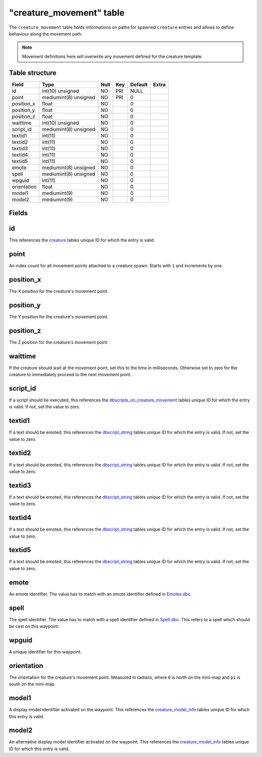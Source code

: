 .. _db-world-creature-movement:

==========================
"creature\_movement" table
==========================

The ``creature_movement`` table holds informations on paths for spawned
``creature`` entries and allows to define behaviour along the movement
path.

.. note::

    Movement definitions here will overwrite any movement defined
    for the creature template.

Table structure
---------------

+---------------+-------------------------+--------+-------+-----------+---------+
| Field         | Type                    | Null   | Key   | Default   | Extra   |
+===============+=========================+========+=======+===========+=========+
| id            | int(10) unsigned        | NO     | PRI   | NULL      |         |
+---------------+-------------------------+--------+-------+-----------+---------+
| point         | mediumint(8) unsigned   | NO     | PRI   | 0         |         |
+---------------+-------------------------+--------+-------+-----------+---------+
| position\_x   | float                   | NO     |       | 0         |         |
+---------------+-------------------------+--------+-------+-----------+---------+
| position\_y   | float                   | NO     |       | 0         |         |
+---------------+-------------------------+--------+-------+-----------+---------+
| position\_z   | float                   | NO     |       | 0         |         |
+---------------+-------------------------+--------+-------+-----------+---------+
| waittime      | int(10) unsigned        | NO     |       | 0         |         |
+---------------+-------------------------+--------+-------+-----------+---------+
| script\_id    | mediumint(8) unsigned   | NO     |       | 0         |         |
+---------------+-------------------------+--------+-------+-----------+---------+
| textid1       | int(11)                 | NO     |       | 0         |         |
+---------------+-------------------------+--------+-------+-----------+---------+
| textid2       | int(11)                 | NO     |       | 0         |         |
+---------------+-------------------------+--------+-------+-----------+---------+
| textid3       | int(11)                 | NO     |       | 0         |         |
+---------------+-------------------------+--------+-------+-----------+---------+
| textid4       | int(11)                 | NO     |       | 0         |         |
+---------------+-------------------------+--------+-------+-----------+---------+
| textid5       | int(11)                 | NO     |       | 0         |         |
+---------------+-------------------------+--------+-------+-----------+---------+
| emote         | mediumint(8) unsigned   | NO     |       | 0         |         |
+---------------+-------------------------+--------+-------+-----------+---------+
| spell         | mediumint(8) unsigned   | NO     |       | 0         |         |
+---------------+-------------------------+--------+-------+-----------+---------+
| wpguid        | int(11)                 | NO     |       | 0         |         |
+---------------+-------------------------+--------+-------+-----------+---------+
| orientation   | float                   | NO     |       | 0         |         |
+---------------+-------------------------+--------+-------+-----------+---------+
| model1        | mediumint(9)            | NO     |       | 0         |         |
+---------------+-------------------------+--------+-------+-----------+---------+
| model2        | mediumint(9)            | NO     |       | 0         |         |
+---------------+-------------------------+--------+-------+-----------+---------+

Fields
------

id
--

This references the `creature <creature>`__ tables unique ID for which
the entry is valid.

point
-----

An index count for all movement points attached to a creature spawn.
Starts with ``1`` and increments by one.

position\_x
-----------

The X position for the creature's movement point.

position\_y
-----------

The Y position for the creature's movement point.

position\_z
-----------

The Z position for the creature's movement point.

waittime
--------

If the creature should wait at the movement point, set this to the time
in milliseconds. Otherwise set to zero for the creature to immediately
proceed to the next movement point.

script\_id
----------

If a script should be executed, this references the
`dbscripts\_on\_creature\_movement <dbscripts_on_creature_movement>`__
tables unique ID for which the entry is valid. If not, set the value to
zero.

textid1
-------

If a text should be emoted, this references the
`dbscript\_string <dbscript_string>`__ tables unique ID for which the
entry is valid. If not, set the value to zero.

textid2
-------

If a text should be emoted, this references the
`dbscript\_string <dbscript_string>`__ tables unique ID for which the
entry is valid. If not, set the value to zero.

textid3
-------

If a text should be emoted, this references the
`dbscript\_string <dbscript_string>`__ tables unique ID for which the
entry is valid. If not, set the value to zero.

textid4
-------

If a text should be emoted, this references the
`dbscript\_string <dbscript_string>`__ tables unique ID for which the
entry is valid. If not, set the value to zero.

textid5
-------

If a text should be emoted, this references the
`dbscript\_string <dbscript_string>`__ tables unique ID for which the
entry is valid. If not, set the value to zero.

emote
-----

An emote identifier. The value has to match with an emote identifier
defined in `Emotes.dbc <../dbc/Emotes.dbc>`__.

spell
-----

The spell identifier. The value has to match with a spell identifier
defined in `Spell.dbc <../dbc/Spell.dbc>`__. This refers to a spell
which should be cast on this waypoint.

wpguid
------

A unique identifier for this waypoint.

orientation
-----------

The orientation for the creature's movement point. Measured in radians,
where ``0`` is north on the mini-map and ``pi`` is south on the
mini-map.

model1
------

A display model identifier activated on the waypoint. This references
the `creature\_model\_info <creature_model_info>`__ tables unique ID for
which this entry is valid.

model2
------

An alternative display model identifier activated on the waypoint. This
references the `creature\_model\_info <creature_model_info>`__ tables
unique ID for which this entry is valid.
